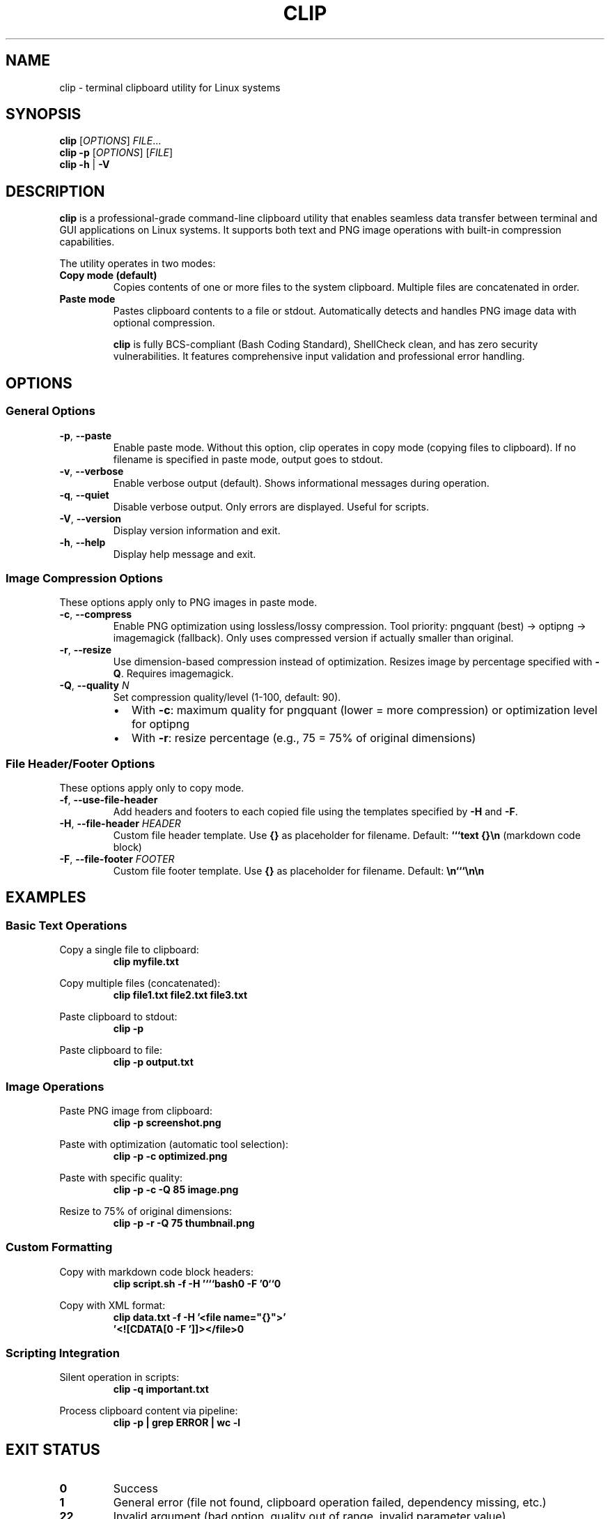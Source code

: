 .TH CLIP 1 "November 2025" "clip 1.0.1" "User Commands"
.SH NAME
clip \- terminal clipboard utility for Linux systems
.SH SYNOPSIS
.B clip
[\fIOPTIONS\fR] \fIFILE\fR...
.br
.B clip
.B \-p
[\fIOPTIONS\fR] [\fIFILE\fR]
.br
.B clip
.B \-h
|
.B \-V
.SH DESCRIPTION
.B clip
is a professional-grade command-line clipboard utility that enables seamless data transfer between terminal and GUI applications on Linux systems. It supports both text and PNG image operations with built-in compression capabilities.

The utility operates in two modes:
.TP
.B Copy mode (default)
Copies contents of one or more files to the system clipboard. Multiple files are concatenated in order.
.TP
.B Paste mode
Pastes clipboard contents to a file or stdout. Automatically detects and handles PNG image data with optional compression.

.B clip
is fully BCS-compliant (Bash Coding Standard), ShellCheck clean, and has zero security vulnerabilities. It features comprehensive input validation and professional error handling.

.SH OPTIONS
.SS General Options
.TP
.BR \-p ", " \-\-paste
Enable paste mode. Without this option, clip operates in copy mode (copying files to clipboard).
If no filename is specified in paste mode, output goes to stdout.
.TP
.BR \-v ", " \-\-verbose
Enable verbose output (default). Shows informational messages during operation.
.TP
.BR \-q ", " \-\-quiet
Disable verbose output. Only errors are displayed. Useful for scripts.
.TP
.BR \-V ", " \-\-version
Display version information and exit.
.TP
.BR \-h ", " \-\-help
Display help message and exit.

.SS Image Compression Options
These options apply only to PNG images in paste mode.
.TP
.BR \-c ", " \-\-compress
Enable PNG optimization using lossless/lossy compression.
Tool priority: pngquant (best) → optipng → imagemagick (fallback).
Only uses compressed version if actually smaller than original.
.TP
.BR \-r ", " \-\-resize
Use dimension-based compression instead of optimization.
Resizes image by percentage specified with \fB\-Q\fR.
Requires imagemagick.
.TP
.BR \-Q ", " \-\-quality " \fIN\fR"
Set compression quality/level (1-100, default: 90).
.RS
.IP \(bu 2
With \fB\-c\fR: maximum quality for pngquant (lower = more compression) or optimization level for optipng
.IP \(bu 2
With \fB\-r\fR: resize percentage (e.g., 75 = 75% of original dimensions)
.RE

.SS File Header/Footer Options
These options apply only to copy mode.
.TP
.BR \-f ", " \-\-use-file-header
Add headers and footers to each copied file using the templates specified by \fB\-H\fR and \fB\-F\fR.
.TP
.BR \-H ", " \-\-file-header " \fIHEADER\fR"
Custom file header template. Use \fB{}\fR as placeholder for filename.
Default: \fB```text {}\\n\fR (markdown code block)
.TP
.BR \-F ", " \-\-file-footer " \fIFOOTER\fR"
Custom file footer template. Use \fB{}\fR as placeholder for filename.
Default: \fB\\n```\\n\\n\fR

.SH EXAMPLES
.SS Basic Text Operations
Copy a single file to clipboard:
.RS
.nf
.B clip myfile.txt
.fi
.RE

Copy multiple files (concatenated):
.RS
.nf
.B clip file1.txt file2.txt file3.txt
.fi
.RE

Paste clipboard to stdout:
.RS
.nf
.B clip \-p
.fi
.RE

Paste clipboard to file:
.RS
.nf
.B clip \-p output.txt
.fi
.RE

.SS Image Operations
Paste PNG image from clipboard:
.RS
.nf
.B clip \-p screenshot.png
.fi
.RE

Paste with optimization (automatic tool selection):
.RS
.nf
.B clip \-p \-c optimized.png
.fi
.RE

Paste with specific quality:
.RS
.nf
.B clip \-p \-c \-Q 85 image.png
.fi
.RE

Resize to 75% of original dimensions:
.RS
.nf
.B clip \-p \-r \-Q 75 thumbnail.png
.fi
.RE

.SS Custom Formatting
Copy with markdown code block headers:
.RS
.nf
.B clip script.sh \-f \-H '```bash\\n' \-F '\\n```\\n'
.fi
.RE

Copy with XML format:
.RS
.nf
.B clip data.txt \-f \-H '<file name="{}">'\\
.B '<![CDATA[\\n' \-F ']]></file>\\n'
.fi
.RE

.SS Scripting Integration
Silent operation in scripts:
.RS
.nf
.B clip \-q important.txt
.fi
.RE

Process clipboard content via pipeline:
.RS
.nf
.B clip \-p | grep ERROR | wc \-l
.fi
.RE

.SH EXIT STATUS
.TP
.B 0
Success
.TP
.B 1
General error (file not found, clipboard operation failed, dependency missing, etc.)
.TP
.B 22
Invalid argument (bad option, quality out of range, invalid parameter value)

.SH FILES
.TP
.I /usr/local/bin/clip
System-wide installation of clip binary (default)
.TP
.I ~/.local/bin/clip
User-level installation of clip binary
.TP
.I /usr/local/share/bash-completion/completions/clip
System-wide bash completion script
.TP
.I ~/.local/share/bash-completion/completions/clip
User-level bash completion script

.SH ENVIRONMENT
.TP
.B DISPLAY
X11 display server connection. Required for clipboard operations via xclip.
Should be set to something like \fI:0\fR or \fI:1\fR.
.TP
.B WAYLAND_DISPLAY
Wayland display server connection. Works via XWayland compatibility.
Example: \fIwayland-0\fR

At least one of \fBDISPLAY\fR or \fBWAYLAND_DISPLAY\fR must be set for clipboard operations to work.

.SH DEPENDENCIES
.SS Required
.TP
.B xclip
X11 clipboard interface. Required for all clipboard operations.
Automatically offered for installation if missing.

.SS Optional (for PNG compression)
.TP
.B pngquant
High-quality lossy PNG compression with quality control.
Provides best compression results. Used first if available with \fB\-c\fR.
.TP
.B optipng
Lossless PNG optimizer. Used as fallback if pngquant not available.
.TP
.B imagemagick (convert)
Image processing toolkit. Required for \fB\-r\fR (resize) mode.
Used as final fallback for \fB\-c\fR (compression) mode.

All optional dependencies can be auto-installed when needed on Debian/Ubuntu systems.

.SH COMPRESSION BEHAVIOR
When using \fB\-c\fR or \fB\-r\fR with PNG images:
.IP \(bu 2
Original image is saved first
.IP \(bu 2
Compression is attempted using available tools
.IP \(bu 2
File sizes are compared
.IP \(bu 2
Only the compressed version is kept if it's actually smaller
.IP \(bu 2
Original is preserved if compression doesn't reduce size

This ensures you never accidentally increase file size through compression.

.SH NOTES
.IP \(bu 2
Text encoding is assumed to be UTF-8
.IP \(bu 2
Image support is limited to PNG format for paste operations with compression
.IP \(bu 2
Multiple files in copy mode are processed sequentially, not in parallel
.IP \(bu 2
The script uses modern Bash 5.2+ patterns and requires Bash 5.2 or later
.IP \(bu 2
For SSH sessions, use \fBssh -X\fR to enable X11 forwarding

.SH SECURITY
.B clip
has been professionally audited and maintains:
.IP \(bu 2
Zero security vulnerabilities
.IP \(bu 2
No command injection risks
.IP \(bu 2
Safe file operations with validation
.IP \(bu 2
Proper input sanitization
.IP \(bu 2
Protected variable expansions
.IP \(bu 2
Interactive confirmations for destructive operations

.SH STANDARDS
.B clip
is 100% compliant with the Bash Coding Standard (BCS) and passes ShellCheck with zero warnings.

Test coverage: 97.4% pass rate (76/78 tests)

.SH BUGS
Report bugs at:
.br
.I https://github.com/Open-Technology-Foundation/clip/issues

.SH SEE ALSO
.BR xclip (1),
.BR pngquant (1),
.BR optipng (1),
.BR convert (1)

Project homepage:
.br
.I https://github.com/Open-Technology-Foundation/clip

Bash Coding Standard:
.br
.I https://github.com/Open-Technology-Foundation/bash-coding-standard

.SH AUTHOR
Written by the Open Technology Foundation.

.SH COPYRIGHT
Copyright \(co 2025 Open Technology Foundation.
.br
License GPLv3+: GNU GPL version 3 or later
.br
.I https://gnu.org/licenses/gpl.html
.PP
This is free software: you are free to change and redistribute it.
There is NO WARRANTY, to the extent permitted by law.
